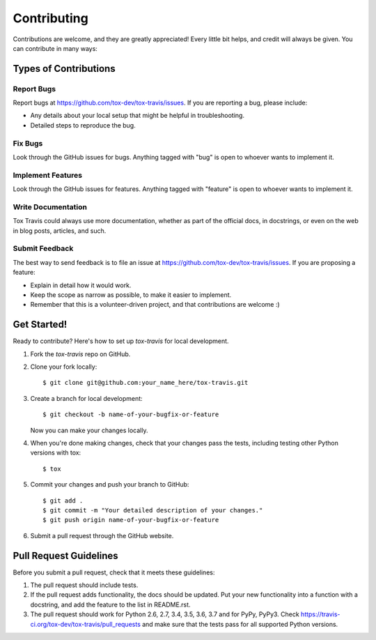 ============
Contributing
============

Contributions are welcome, and they are greatly appreciated! Every
little bit helps, and credit will always be given. You can contribute
in many ways:

Types of Contributions
----------------------

Report Bugs
~~~~~~~~~~~

Report bugs at https://github.com/tox-dev/tox-travis/issues. If you are
reporting a bug, please include:

* Any details about your local setup that might be helpful in troubleshooting.
* Detailed steps to reproduce the bug.

Fix Bugs
~~~~~~~~

Look through the GitHub issues for bugs. Anything tagged with "bug"
is open to whoever wants to implement it.

Implement Features
~~~~~~~~~~~~~~~~~~

Look through the GitHub issues for features. Anything tagged with "feature"
is open to whoever wants to implement it.

Write Documentation
~~~~~~~~~~~~~~~~~~~

Tox Travis could always use more documentation, whether as part of the
official docs, in docstrings, or even on the web in blog posts,
articles, and such.

Submit Feedback
~~~~~~~~~~~~~~~

The best way to send feedback is to file an issue at
https://github.com/tox-dev/tox-travis/issues. If you are proposing a feature:

* Explain in detail how it would work.
* Keep the scope as narrow as possible, to make it easier to implement.
* Remember that this is a volunteer-driven project, and that contributions
  are welcome :)

Get Started!
------------

Ready to contribute? Here's how to set up `tox-travis` for local development.

1. Fork the `tox-travis` repo on GitHub.
2. Clone your fork locally::

    $ git clone git@github.com:your_name_here/tox-travis.git

3. Create a branch for local development::

    $ git checkout -b name-of-your-bugfix-or-feature

   Now you can make your changes locally.

4. When you're done making changes, check that your changes pass the
   tests, including testing other Python versions with tox::

        $ tox

5. Commit your changes and push your branch to GitHub::

    $ git add .
    $ git commit -m "Your detailed description of your changes."
    $ git push origin name-of-your-bugfix-or-feature

6. Submit a pull request through the GitHub website.

Pull Request Guidelines
-----------------------

Before you submit a pull request, check that it meets these guidelines:

1. The pull request should include tests.
2. If the pull request adds functionality, the docs should be updated. Put
   your new functionality into a function with a docstring, and add the
   feature to the list in README.rst.
3. The pull request should work for Python 2.6, 2.7, 3.4, 3.5, 3.6, 3.7
   and for PyPy, PyPy3.
   Check https://travis-ci.org/tox-dev/tox-travis/pull_requests
   and make sure that the tests pass for all supported Python versions.
